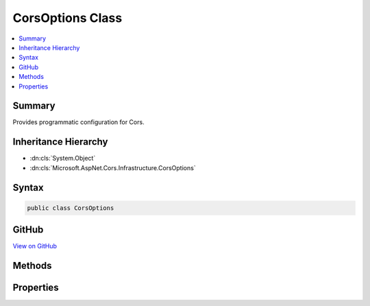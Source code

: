 

CorsOptions Class
=================



.. contents:: 
   :local:



Summary
-------

Provides programmatic configuration for Cors.





Inheritance Hierarchy
---------------------


* :dn:cls:`System.Object`
* :dn:cls:`Microsoft.AspNet.Cors.Infrastructure.CorsOptions`








Syntax
------

.. code-block:: csharp

   public class CorsOptions





GitHub
------

`View on GitHub <https://github.com/aspnet/apidocs/blob/master/aspnet/cors/src/Microsoft.AspNet.Cors/CorsOptions.cs>`_





.. dn:class:: Microsoft.AspNet.Cors.Infrastructure.CorsOptions

Methods
-------

.. dn:class:: Microsoft.AspNet.Cors.Infrastructure.CorsOptions
    :noindex:
    :hidden:

    
    .. dn:method:: Microsoft.AspNet.Cors.Infrastructure.CorsOptions.AddPolicy(System.String, Microsoft.AspNet.Cors.Infrastructure.CorsPolicy)
    
        
    
        Adds a new policy.
    
        
        
        
        :param name: The name of the policy.
        
        :type name: System.String
        
        
        :param policy: The  policy to be added.
        
        :type policy: Microsoft.AspNet.Cors.Infrastructure.CorsPolicy
    
        
        .. code-block:: csharp
    
           public void AddPolicy(string name, CorsPolicy policy)
    
    .. dn:method:: Microsoft.AspNet.Cors.Infrastructure.CorsOptions.AddPolicy(System.String, System.Action<Microsoft.AspNet.Cors.Infrastructure.CorsPolicyBuilder>)
    
        
    
        Adds a new policy.
    
        
        
        
        :param name: The name of the policy.
        
        :type name: System.String
        
        
        :param configurePolicy: A delegate which can use a policy builder to build a policy.
        
        :type configurePolicy: System.Action{Microsoft.AspNet.Cors.Infrastructure.CorsPolicyBuilder}
    
        
        .. code-block:: csharp
    
           public void AddPolicy(string name, Action<CorsPolicyBuilder> configurePolicy)
    
    .. dn:method:: Microsoft.AspNet.Cors.Infrastructure.CorsOptions.GetPolicy(System.String)
    
        
    
        Gets the policy based on the ``name``
    
        
        
        
        :param name: The name of the policy to lookup.
        
        :type name: System.String
        :rtype: Microsoft.AspNet.Cors.Infrastructure.CorsPolicy
        :return: The <see cref="T:Microsoft.AspNet.Cors.Infrastructure.CorsPolicy" /> if the policy was added.<c>null</c> otherwise.
    
        
        .. code-block:: csharp
    
           public CorsPolicy GetPolicy(string name)
    

Properties
----------

.. dn:class:: Microsoft.AspNet.Cors.Infrastructure.CorsOptions
    :noindex:
    :hidden:

    
    .. dn:property:: Microsoft.AspNet.Cors.Infrastructure.CorsOptions.DefaultPolicyName
    
        
        :rtype: System.String
    
        
        .. code-block:: csharp
    
           public string DefaultPolicyName { get; set; }
    


